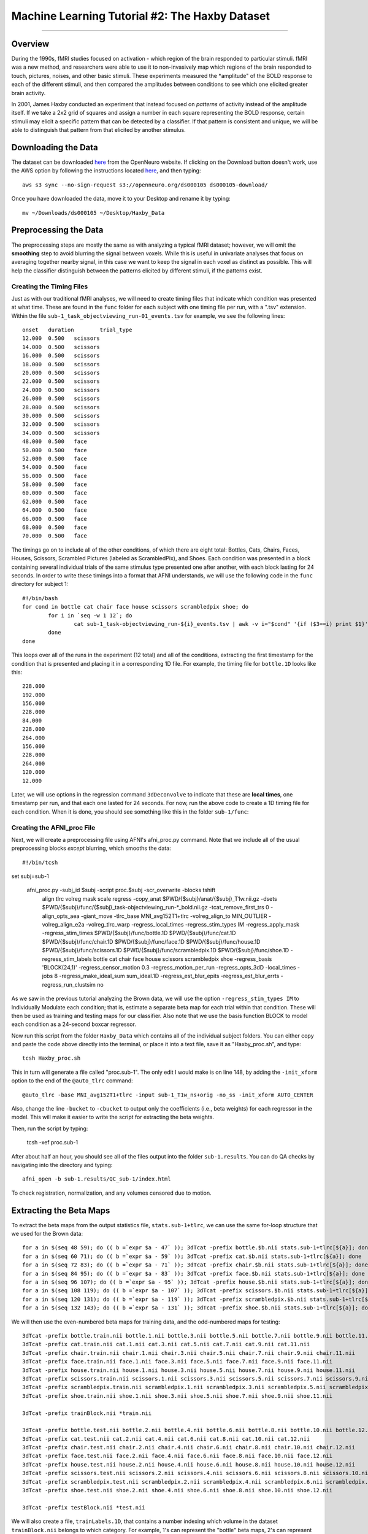 .. _ML_02_Haxby_Intro_Download:

===============================================
Machine Learning Tutorial #2: The Haxby Dataset
===============================================


-----------

Overview
********

During the 1990s, fMRI studies focused on activation - which region of the brain responded to particular stimuli. fMRI was a new method, and researchers were able to use it to non-invasively map which regions of the brain responded to touch, pictures, noises, and other basic stimuli. These experiments measured the *amplitude" of the BOLD response to each of the different stimuli, and then compared the amplitudes between conditions to see which one elicited greater brain activity.

In 2001, James Haxby conducted an experiment that instead focused on *patterns* of activity instead of the amplitude itself. If we take a 2x2 grid of squares and assign a number in each square representing the BOLD response, certain stimuli may elicit a specific pattern that can be detected by a classifier. If that pattern is consistent and unique, we will be able to distinguish that pattern from that elicited by another stimulus.

Downloading the Data
********************

The dataset can be downloaded `here <https://openneuro.org/datasets/ds000105/versions/00001>`__ from the OpenNeuro website. If clicking on the Download button doesn't work, use the AWS option by following the instructions located `here <https://aws.amazon.com/cli/>`__, and then typing:

::

  aws s3 sync --no-sign-request s3://openneuro.org/ds000105 ds000105-download/
  
Once you have downloaded the data, move it to your Desktop and rename it by typing:

::

  mv ~/Downloads/ds000105 ~/Desktop/Haxby_Data


Preprocessing the Data
**********************

The preprocessing steps are mostly the same as with analyzing a typical fMRI dataset; however, we will omit the **smoothing** step to avoid blurring the signal between voxels. While this is useful in univariate analyses that focus on averaging together nearby signal, in this case we want to keep the signal in each voxel as distinct as possible. This will help the classifier distinguish between the patterns elicited by different stimuli, if the patterns exist.

Creating the Timing Files
^^^^^^^^^^^^^^^^^^^^^^^^^

Just as with our traditional fMRI analyses, we will need to create timing files that indicate which condition was presented at what time. These are found in the ``func`` folder for each subject with one timing file per run, with a ".tsv" extension. Within the file ``sub-1_task_objectviewing_run-01_events.tsv`` for example, we see the following lines:

::

  onset   duration        trial_type
  12.000  0.500   scissors
  14.000  0.500   scissors
  16.000  0.500   scissors
  18.000  0.500   scissors
  20.000  0.500   scissors
  22.000  0.500   scissors
  24.000  0.500   scissors
  26.000  0.500   scissors
  28.000  0.500   scissors
  30.000  0.500   scissors
  32.000  0.500   scissors
  34.000  0.500   scissors
  48.000  0.500   face
  50.000  0.500   face
  52.000  0.500   face
  54.000  0.500   face
  56.000  0.500   face
  58.000  0.500   face
  60.000  0.500   face
  62.000  0.500   face
  64.000  0.500   face
  66.000  0.500   face
  68.000  0.500   face
  70.000  0.500   face
  
The timings go on to include all of the other conditions, of which there are eight total: Bottles, Cats, Chairs, Faces, Houses, Scissors, Scrambled Pictures (labeled as ScrambledPix), and Shoes. Each condition was presented in a block containing several individual trials of the same stimulus type presented one after another, with each block lasting for 24 seconds. In order to write these timings into a format that AFNI understands, we will use the following code in the ``func`` directory for subject 1:

::

  #!/bin/bash
  for cond in bottle cat chair face house scissors scrambledpix shoe; do
          for i in `seq -w 1 12`; do
                  cat sub-1_task-objectviewing_run-${i}_events.tsv | awk -v i="$cond" '{if ($3==i) print $1}' | head -1 >> ${cond}.1D
          done
  done
  
This loops over all of the runs in the experiment (12 total) and all of the conditions, extracting the first timestamp for the condition that is presented and placing it in a corresponding 1D file. For example, the timing file for ``bottle.1D`` looks like this:

::

  228.000
  192.000
  156.000
  228.000
  84.000
  228.000
  264.000
  156.000
  228.000
  264.000
  120.000
  12.000
  
Later, we will use options in the regression command ``3dDeconvolve`` to indicate that these are **local times**, one timestamp per run, and that each one lasted for 24 seconds. For now, run the above code to create a 1D timing file for each condition. When it is done, you should see something like this in the folder ``sub-1/func``:

.. figure:: 02_TimingFiles.png


Creating the AFNI_proc File
^^^^^^^^^^^^^^^^^^^^^^^^^^^

Next, we will create a preprocessing file using AFNI's afni_proc.py command. Note that we include all of the usual preprocessing blocks *except* blurring, which smooths the data:

::

  #!/bin/tcsh

set subj=sub-1

  afni_proc.py -subj_id $subj -script proc.$subj -scr_overwrite -blocks tshift                                                  \
     align tlrc volreg mask scale regress -copy_anat                                                                  \
     $PWD/{$subj}/anat/{$subj}_T1w.nii.gz                     \
     -dsets                                                                                                                \
     $PWD/{$subj}/func/{$subj}_task-objectviewing_run-*_bold.nii.gz \
     -tcat_remove_first_trs 0 -align_opts_aea -giant_move -tlrc_base                                                       \
     MNI_avg152T1+tlrc -volreg_align_to MIN_OUTLIER -volreg_align_e2a                                                      \
     -volreg_tlrc_warp -regress_local_times -regress_stim_types IM -regress_apply_mask -regress_stim_times                                                                 \
     $PWD/{$subj}/func/bottle.1D                          \
     $PWD/{$subj}/func/cat.1D                        \
     $PWD/{$subj}/func/chair.1D                        \
     $PWD/{$subj}/func/face.1D                        \
     $PWD/{$subj}/func/house.1D                        \
     $PWD/{$subj}/func/scissors.1D                        \
     $PWD/{$subj}/func/scrambledpix.1D                        \
     $PWD/{$subj}/func/shoe.1D                        \
     -regress_stim_labels bottle cat chair face house scissors scrambledpix shoe -regress_basis 'BLOCK(24,1)'                                                \
     -regress_censor_motion 0.3 -regress_motion_per_run -regress_opts_3dD                                                  \
     -local_times -jobs 8 -regress_make_ideal_sum sum_ideal.1D -regress_est_blur_epits                                                  \
     -regress_est_blur_errts -regress_run_clustsim no
     
As we saw in the previous tutorial analyzing the Brown data, we will use the option ``-regress_stim_types IM`` to Individually Modulate each condition; that is, estimate a separate beta map for each trial within that condition. These will then be used as training and testing maps for our classifier. Also note that we use the basis function BLOCK to model each condition as a 24-second boxcar regressor.

Now run this script from the folder ``Haxby_Data`` which contains all of the individual subject folders. You can either copy and paste the code above directly into the terminal, or place it into a text file, save it as "Haxby_proc.sh", and type:

::

  tcsh Haxby_proc.sh
  
This in turn will generate a file called "proc.sub-1". The only edit I would make is on line 148, by adding the ``-init_xform`` option to the end of the ``@auto_tlrc`` command:

::

  @auto_tlrc -base MNI_avg152T1+tlrc -input sub-1_T1w_ns+orig -no_ss -init_xform AUTO_CENTER
  
Also, change the line ``-bucket`` to ``-cbucket`` to output only the coefficients (i.e., beta weights) for each regressor in the model. This will make it easier to write the script for extracting the beta weights.
  
Then, run the script by typing:

  tcsh -xef proc.sub-1
  
After about half an hour, you should see all of the files output into the folder ``sub-1.results``. You can do QA checks by navigating into the directory and typing:

::

  afni_open -b sub-1.results/QC_sub-1/index.html
  
To check registration, normalization, and any volumes censored due to motion.

Extracting the Beta Maps
************************

To extract the beta maps from the output statistics file, ``stats.sub-1+tlrc``, we can use the same for-loop structure that we used for the Brown data:

::

  for a in $(seq 48 59); do (( b =`expr $a - 47` )); 3dTcat -prefix bottle.$b.nii stats.sub-1+tlrc[${a}]; done
  for a in $(seq 60 71); do (( b =`expr $a - 59` )); 3dTcat -prefix cat.$b.nii stats.sub-1+tlrc[${a}]; done
  for a in $(seq 72 83); do (( b =`expr $a - 71` )); 3dTcat -prefix chair.$b.nii stats.sub-1+tlrc[${a}]; done
  for a in $(seq 84 95); do (( b =`expr $a - 83` )); 3dTcat -prefix face.$b.nii stats.sub-1+tlrc[${a}]; done
  for a in $(seq 96 107); do (( b =`expr $a - 95` )); 3dTcat -prefix house.$b.nii stats.sub-1+tlrc[${a}]; done
  for a in $(seq 108 119); do (( b =`expr $a - 107` )); 3dTcat -prefix scissors.$b.nii stats.sub-1+tlrc[${a}]; done
  for a in $(seq 120 131); do (( b =`expr $a - 119` )); 3dTcat -prefix scrambledpix.$b.nii stats.sub-1+tlrc[${a}]; done
  for a in $(seq 132 143); do (( b =`expr $a - 131` )); 3dTcat -prefix shoe.$b.nii stats.sub-1+tlrc[${a}]; done
  
We will then use the even-numbered beta maps for training data, and the odd-numbered maps for testing:

::

  3dTcat -prefix bottle.train.nii bottle.1.nii bottle.3.nii bottle.5.nii bottle.7.nii bottle.9.nii bottle.11.nii
  3dTcat -prefix cat.train.nii cat.1.nii cat.3.nii cat.5.nii cat.7.nii cat.9.nii cat.11.nii
  3dTcat -prefix chair.train.nii chair.1.nii chair.3.nii chair.5.nii chair.7.nii chair.9.nii chair.11.nii
  3dTcat -prefix face.train.nii face.1.nii face.3.nii face.5.nii face.7.nii face.9.nii face.11.nii
  3dTcat -prefix house.train.nii house.1.nii house.3.nii house.5.nii house.7.nii house.9.nii house.11.nii
  3dTcat -prefix scissors.train.nii scissors.1.nii scissors.3.nii scissors.5.nii scissors.7.nii scissors.9.nii scissors.11.nii
  3dTcat -prefix scrambledpix.train.nii scrambledpix.1.nii scrambledpix.3.nii scrambledpix.5.nii scrambledpix.7.nii scrambledpix.9.nii scrambledpix.11.nii
  3dTcat -prefix shoe.train.nii shoe.1.nii shoe.3.nii shoe.5.nii shoe.7.nii shoe.9.nii shoe.11.nii
  
  3dTcat -prefix trainBlock.nii *train.nii

  3dTcat -prefix bottle.test.nii bottle.2.nii bottle.4.nii bottle.6.nii bottle.8.nii bottle.10.nii bottle.12.nii
  3dTcat -prefix cat.test.nii cat.2.nii cat.4.nii cat.6.nii cat.8.nii cat.10.nii cat.12.nii
  3dTcat -prefix chair.test.nii chair.2.nii chair.4.nii chair.6.nii chair.8.nii chair.10.nii chair.12.nii
  3dTcat -prefix face.test.nii face.2.nii face.4.nii face.6.nii face.8.nii face.10.nii face.12.nii
  3dTcat -prefix house.test.nii house.2.nii house.4.nii house.6.nii house.8.nii house.10.nii house.12.nii
  3dTcat -prefix scissors.test.nii scissors.2.nii scissors.4.nii scissors.6.nii scissors.8.nii scissors.10.nii scissors.12.nii
  3dTcat -prefix scrambledpix.test.nii scrambledpix.2.nii scrambledpix.4.nii scrambledpix.6.nii scrambledpix.8.nii scrambledpix.10.nii scrambledpix.12.nii
  3dTcat -prefix shoe.test.nii shoe.2.nii shoe.4.nii shoe.6.nii shoe.8.nii shoe.10.nii shoe.12.nii
  
  3dTcat -prefix testBlock.nii *test.nii
  
We will also create a file, ``trainLabels.1D``, that contains a number indexing which volume in the dataset ``trainBlock.nii`` belongs to which category. For example, 1's can represent the "bottle" beta maps, 2's can represent the "cat" beta maps, and so on. Open a text editor such as TextWrangler or the vi editor, and enter six 1's, one per row, followed by six 2's, and so on, up until the number 8:

::

  1
  1
  1
  1
  1
  1
  2
  2
  2
  2
  2
  2
  
etc.
  
Creating the Mask
*****************

In the original Haxby study, the authors created masks (called volumes of interest, or VOIs, in their paper), using the following criteria:


  Volumes of interest (VOI) were drawn on the high-resolution structural images to identify ventral temporal, lateral temporal, and ventrolateral occipital cortex. The VOI for ventral temporal cortex extended from 70 to 20 mm posterior to the anterior commissure in Talairach brain atlas coordinates (41) and consisted of the lingual, parahippocampal, fusiform, and inferior temporal gyri. The VOI for lateral temporal cortex also extended from 70 to 20 mm posterior to the anterior commissure and consisted of the middle temporal gyrus and both banks of the superior temporal sulcus. The VOI for ventrolateral occipital cortex extended from the occipital pole to 70 mm posterior to the anterior commissure and consisted of the lingual, fusiform, inferior occipital, and middle occipital gyri. Voxels within these VOIs that were significantly object-selective (P , 1026, uncorrected) were used for the analysis of within-category and between-category correlations.
  
These regions were chosen because they usually show a BOLD response to faces and to objects. In particular, the ventral region of the temporal cortex can be parcellated into two functional regions: The Fusiform Face Area (FFA) and the Parahippocampal Place Area (PPA).


Creating ROIs from FreeSurfer
*****************************

Since normalization can introduce unwanted interpolations into the data, we can run our ROI analyses in native space using the parcellations from FreeSurfer. Once you've run recon-all on a subject, convert the annotations to individual label files using ``mri_annotation2label``:

::

  mri_annotation2label --subject Dev03 --hemi lh --outdir label
  
This will store all of the labels as ROIs in a directory called ``label``. We will then need to register the anatomical image to the subject that was run through recon-all:

::

  tkregister2 --mov rt1spgr_208sl.nii --noedit --s Dev03 --regheader --reg register.dat
  
We can then pick whichever label we want to convert to volumetric space. For example, if I wanted to convert the left superior temporal gyrus to volumetric space, I would type:

::

  mri_label2vol --label label/lh.superiortemporal.label --temp rt1spgr_208sl.nii --subject Dev03 --hemi lh --o Dev03_lh_superiorTemporal.nii --proj frac 0 1 .1 --fillthresh .3 --reg register.dat
  
You can then view the output image "Dev03_lh_superiorTemporal.nii" overlaid on the anatomical image to make sure it is aligned with the structure you intended.

.. note::

  Sometimes the header of the anatomical image will say that it is in normalized space, even if it hasn't been warped. To correct this, use a command like 3drefit to fix the problem:
  
  3drefit -space ORIG anatomical.nii


Then run the classification script (ADD HERE)

And view the output with:

::

  figure; h= heatmap(results.confusion_matrix.output{1})

